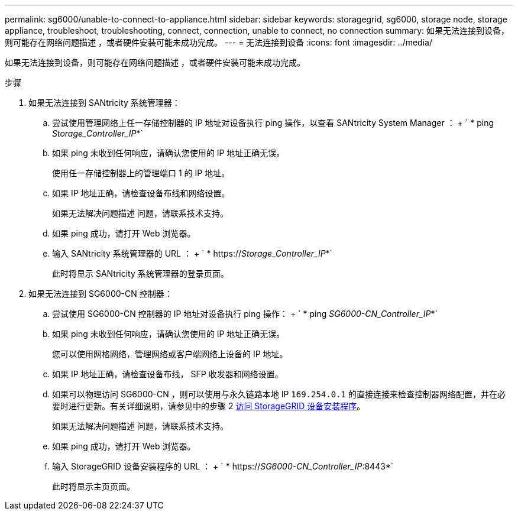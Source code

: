 ---
permalink: sg6000/unable-to-connect-to-appliance.html 
sidebar: sidebar 
keywords: storagegrid, sg6000, storage node, storage appliance, troubleshoot, troubleshooting, connect, connection, unable to connect, no connection 
summary: 如果无法连接到设备，则可能存在网络问题描述 ，或者硬件安装可能未成功完成。 
---
= 无法连接到设备
:icons: font
:imagesdir: ../media/


[role="lead"]
如果无法连接到设备，则可能存在网络问题描述 ，或者硬件安装可能未成功完成。

.步骤
. 如果无法连接到 SANtricity 系统管理器：
+
.. 尝试使用管理网络上任一存储控制器的 IP 地址对设备执行 ping 操作，以查看 SANtricity System Manager ： + ` * ping _Storage_Controller_IP_*`
.. 如果 ping 未收到任何响应，请确认您使用的 IP 地址正确无误。
+
使用任一存储控制器上的管理端口 1 的 IP 地址。

.. 如果 IP 地址正确，请检查设备布线和网络设置。
+
如果无法解决问题描述 问题，请联系技术支持。

.. 如果 ping 成功，请打开 Web 浏览器。
.. 输入 SANtricity 系统管理器的 URL ： + ` * https://_Storage_Controller_IP_*`
+
此时将显示 SANtricity 系统管理器的登录页面。



. 如果无法连接到 SG6000-CN 控制器：
+
.. 尝试使用 SG6000-CN 控制器的 IP 地址对设备执行 ping 操作： + ` * ping _SG6000-CN_Controller_IP_*`
.. 如果 ping 未收到任何响应，请确认您使用的 IP 地址正确无误。
+
您可以使用网格网络，管理网络或客户端网络上设备的 IP 地址。

.. 如果 IP 地址正确，请检查设备布线， SFP 收发器和网络设置。
.. 如果可以物理访问 SG6000-CN ，则可以使用与永久链路本地 IP `169.254.0.1` 的直接连接来检查控制器网络配置，并在必要时进行更新。有关详细说明，请参见中的步骤 2 xref:..//sg6000/accessing-storagegrid-appliance-installer-sg6000.adoc[访问 StorageGRID 设备安装程序]。
+
如果无法解决问题描述 问题，请联系技术支持。

.. 如果 ping 成功，请打开 Web 浏览器。
.. 输入 StorageGRID 设备安装程序的 URL ： + ` * https://_SG6000-CN_Controller_IP_:8443*`
+
此时将显示主页页面。




